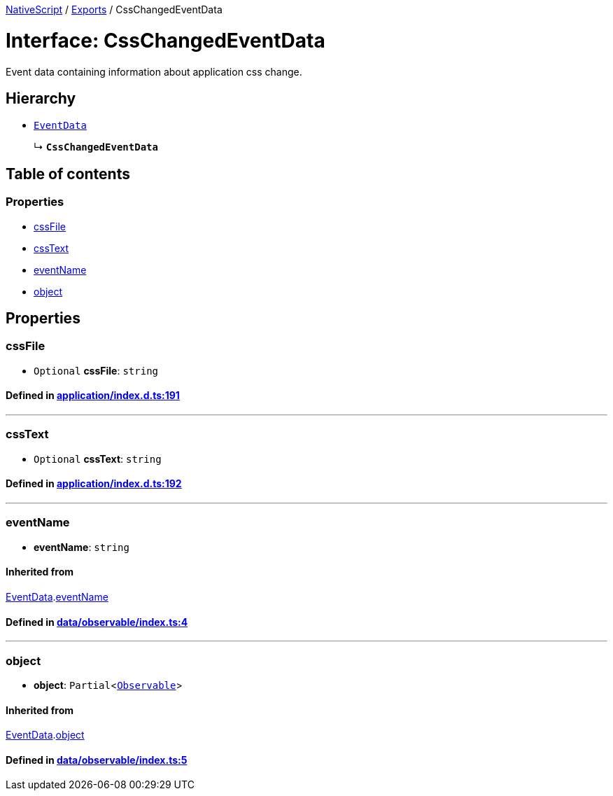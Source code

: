 

xref:../README.adoc[NativeScript] / xref:../modules.adoc[Exports] / CssChangedEventData

= Interface: CssChangedEventData

Event data containing information about application css change.

== Hierarchy

* xref:EventData.adoc[`EventData`]
+
↳ *`CssChangedEventData`*

== Table of contents

=== Properties

* link:CssChangedEventData.md#cssfile[cssFile]
* link:CssChangedEventData.md#csstext[cssText]
* link:CssChangedEventData.md#eventname[eventName]
* link:CssChangedEventData.md#object[object]

== Properties

[#cssfile]
=== cssFile

• `Optional` *cssFile*: `string`

==== Defined in https://github.com/NativeScript/NativeScript/blob/02d4834bd/packages/core/application/index.d.ts#L191[application/index.d.ts:191]

'''

[#csstext]
=== cssText

• `Optional` *cssText*: `string`

==== Defined in https://github.com/NativeScript/NativeScript/blob/02d4834bd/packages/core/application/index.d.ts#L192[application/index.d.ts:192]

'''

[#eventname]
=== eventName

• *eventName*: `string`

==== Inherited from

xref:EventData.adoc[EventData].link:EventData.md#eventname[eventName]

==== Defined in https://github.com/NativeScript/NativeScript/blob/02d4834bd/packages/core/data/observable/index.ts#L4[data/observable/index.ts:4]

'''

[#object]
=== object

• *object*: `Partial`<xref:../classes/Observable.adoc[`Observable`]>

==== Inherited from

xref:EventData.adoc[EventData].link:EventData.md#object[object]

==== Defined in https://github.com/NativeScript/NativeScript/blob/02d4834bd/packages/core/data/observable/index.ts#L5[data/observable/index.ts:5]
